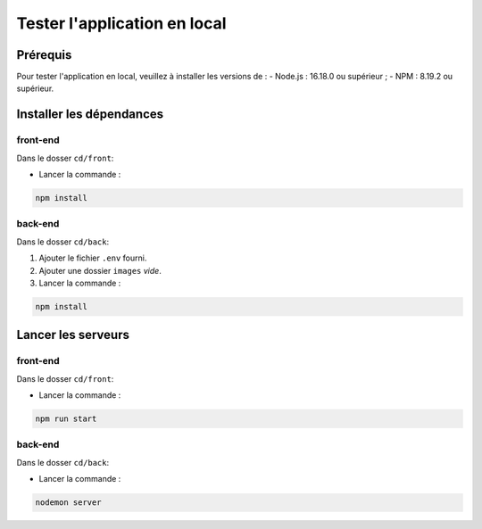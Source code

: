 Tester l'application en local 
=============================

Prérequis
---------

Pour tester l'application en local, veuillez à installer les versions de : 
- Node.js : 16.18.0 ou supérieur ;
- NPM : 8.19.2 ou supérieur. 

Installer les dépendances 
-------------------------

front-end
^^^^^^^^^

Dans le dosser ``cd/front``:

- Lancer la commande : 

.. code-block:: shell

    npm install

back-end
^^^^^^^^^

Dans le dosser ``cd/back``:

#. Ajouter le fichier ``.env`` fourni.
#. Ajouter une dossier ``images`` *vide*.
#. Lancer la commande : 

.. code-block:: shell

    npm install


Lancer les serveurs
-------------------

front-end
^^^^^^^^^

Dans le dosser ``cd/front``:

- Lancer la commande : 

.. code-block:: shell

    npm run start


back-end
^^^^^^^^^

Dans le dosser ``cd/back``:

- Lancer la commande : 

.. code-block:: shell

    nodemon server

